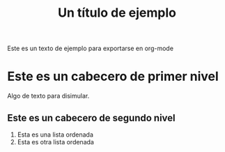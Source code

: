#+TITLE: Un título de ejemplo

Este es un texto de ejemplo para exportarse en org-mode

* Este es un cabecero de primer nivel
Algo de texto para disimular.
** Este es un cabecero de segundo nivel
1. Esta es una lista ordenada
2. Esta es otra lista ordenada
